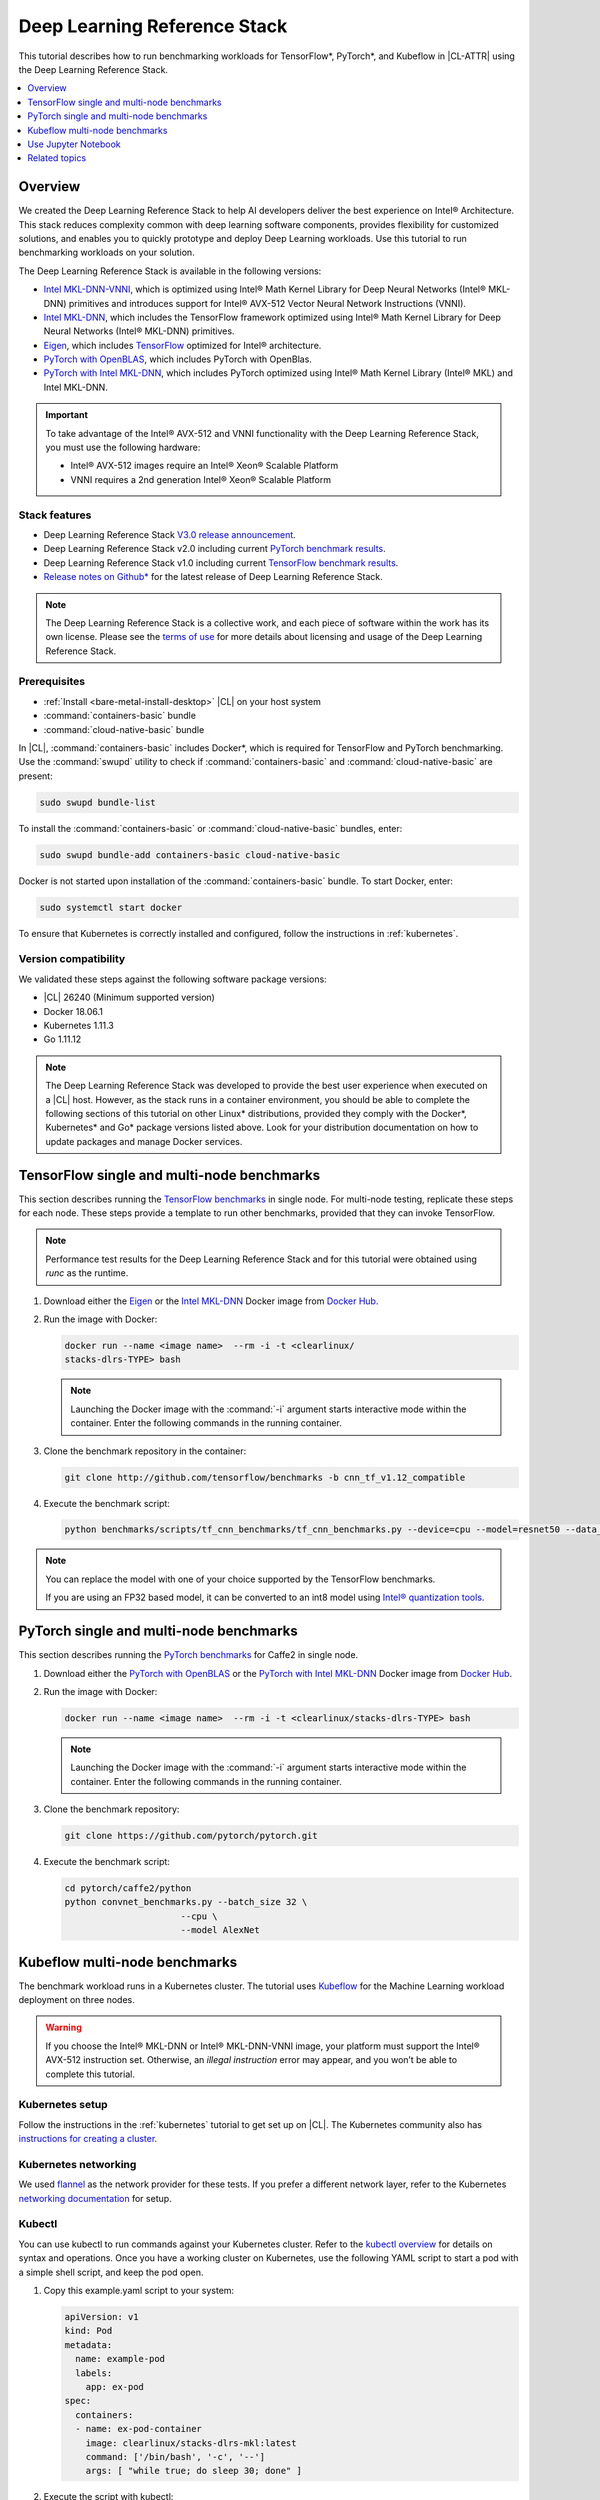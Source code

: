 .. _dlrs:

Deep Learning Reference Stack
#############################

This tutorial describes how to run benchmarking workloads for TensorFlow\*,
PyTorch\*, and Kubeflow in |CL-ATTR| using the Deep Learning Reference Stack.

.. contents::
   :local:
   :depth: 1

Overview
********

We created the Deep Learning Reference Stack to help AI developers deliver the
best experience on Intel® Architecture. This stack reduces complexity common
with deep learning software components, provides flexibility for customized
solutions, and enables you to quickly prototype and deploy Deep Learning
workloads. Use this tutorial to run benchmarking workloads on your solution.

The Deep Learning Reference Stack is available in the following versions:

* `Intel MKL-DNN-VNNI`_, which is optimized using Intel® Math Kernel Library
  for Deep Neural Networks (Intel® MKL-DNN) primitives and introduces support
  for Intel® AVX-512 Vector Neural Network Instructions (VNNI).
* `Intel MKL-DNN`_, which includes the TensorFlow framework optimized using
  Intel® Math Kernel Library for Deep Neural Networks (Intel® MKL-DNN)
  primitives.
* `Eigen`_, which includes `TensorFlow`_ optimized for Intel® architecture.
* `PyTorch with OpenBLAS`_, which includes PyTorch with OpenBlas.
* `PyTorch with Intel MKL-DNN`_, which includes PyTorch optimized using Intel®
  Math Kernel Library (Intel® MKL) and Intel MKL-DNN.

.. important::

   To take advantage of the Intel® AVX-512 and VNNI functionality with the Deep
   Learning Reference Stack, you must use the following hardware:

   * Intel® AVX-512 images require an Intel® Xeon® Scalable Platform
   * VNNI requires a 2nd generation Intel® Xeon® Scalable Platform

Stack features
==============

* Deep Learning Reference Stack `V3.0 release announcement`_.
* Deep Learning Reference Stack v2.0 including current
  `PyTorch benchmark results`_.
* Deep Learning Reference Stack v1.0 including current
  `TensorFlow benchmark results`_.
* `Release notes on Github\*`_ for the latest release of Deep Learning Reference
  Stack.

.. note::

   The Deep Learning Reference Stack is a collective work, and each piece of software within the work has its own license.  Please see the `terms of use`_ for more details about licensing and usage of the Deep Learning Reference Stack.



Prerequisites
=============

* :ref:`Install <bare-metal-install-desktop>` |CL| on your host system
* :command:`containers-basic` bundle
* :command:`cloud-native-basic` bundle

In |CL|, :command:`containers-basic` includes Docker\*, which is required for
TensorFlow and PyTorch benchmarking. Use the :command:`swupd` utility to
check if :command:`containers-basic` and :command:`cloud-native-basic` are
present:

.. code-block:: bash

   sudo swupd bundle-list

To install the :command:`containers-basic` or :command:`cloud-native-basic`
bundles, enter:

.. code-block:: bash

   sudo swupd bundle-add containers-basic cloud-native-basic

Docker is not started upon installation of the :command:`containers-basic`
bundle. To start Docker, enter:

.. code-block:: bash

   sudo systemctl start docker

To ensure that Kubernetes is correctly installed and configured, follow the
instructions in :ref:`kubernetes`.

Version compatibility
=====================

We validated these steps against the following software package versions:

* |CL| 26240 (Minimum supported version)
* Docker 18.06.1
* Kubernetes 1.11.3
* Go 1.11.12


.. note::

   The Deep Learning Reference Stack was developed to provide the best user experience when executed on a |CL| host.  However, as the stack runs in a container environment, you should be able to complete the following sections of this tutorial on other Linux* distributions, provided they comply with the Docker*, Kubernetes* and Go* package versions listed above. Look for your distribution documentation on how to update packages and manage Docker services.

TensorFlow single and multi-node benchmarks
*******************************************

This section describes running the `TensorFlow benchmarks`_ in single node.
For multi-node testing, replicate these steps for each node. These steps
provide a template to run other benchmarks, provided that they can invoke
TensorFlow.

.. note::

   Performance test results for the Deep Learning Reference Stack and for this tutorial were
   obtained using `runc` as the runtime.


#. Download either the `Eigen`_ or the `Intel MKL-DNN`_ Docker image
   from `Docker Hub`_.

#. Run the image with Docker:

   .. code-block:: bash

      docker run --name <image name>  --rm -i -t <clearlinux/
      stacks-dlrs-TYPE> bash

   .. note::

      Launching the Docker image with the :command:`-i` argument starts
      interactive mode within the container. Enter the following commands in
      the running container.

#. Clone the benchmark repository in the container:

   .. code-block:: bash

      git clone http://github.com/tensorflow/benchmarks -b cnn_tf_v1.12_compatible

#. Execute the benchmark script:

   .. code-block:: bash

      python benchmarks/scripts/tf_cnn_benchmarks/tf_cnn_benchmarks.py --device=cpu --model=resnet50 --data_format=NHWC

.. note::

   You can replace the model with one of your choice supported by the
   TensorFlow benchmarks.

   If you are using an FP32 based model, it can be converted to an int8 model
   using `Intel® quantization tools`_.

PyTorch single and multi-node benchmarks
****************************************

This section describes running the `PyTorch benchmarks`_ for Caffe2 in
single node.

#. Download either the `PyTorch with OpenBLAS`_ or the `PyTorch with Intel
   MKL-DNN`_ Docker image from `Docker Hub`_.

#. Run the image with Docker:

   .. code-block:: bash

      docker run --name <image name>  --rm -i -t <clearlinux/stacks-dlrs-TYPE> bash

   .. note::

      Launching the Docker image with the :command:`-i` argument starts
      interactive mode within the container. Enter the following commands in
      the running container.

#. Clone the benchmark repository:

   .. code-block:: bash

      git clone https://github.com/pytorch/pytorch.git

#. Execute the benchmark script:

   .. code-block:: bash

       cd pytorch/caffe2/python
       python convnet_benchmarks.py --batch_size 32 \
                             --cpu \
                             --model AlexNet

Kubeflow multi-node benchmarks
******************************

The benchmark workload runs in a Kubernetes cluster. The tutorial uses
`Kubeflow`_ for the Machine Learning workload deployment on three nodes.

.. warning::

   If you choose the Intel® MKL-DNN or Intel® MKL-DNN-VNNI image, your platform must support the Intel® AVX-512 instruction set. Otherwise, an *illegal instruction* error may appear, and you won’t be able to complete this tutorial.


Kubernetes setup
================

Follow the instructions in the :ref:`kubernetes` tutorial to get set up on
|CL|. The Kubernetes community also has
`instructions for creating a cluster`_.

Kubernetes networking
=====================

We used `flannel`_ as the network provider for these tests. If you
prefer a different network layer, refer to the Kubernetes
`networking documentation`_ for setup.

Kubectl
=======

You can use kubectl to run commands against your Kubernetes cluster.  Refer to
the `kubectl overview`_ for details on syntax and operations. Once you have a
working cluster on Kubernetes, use the following YAML script to start a pod with
a simple shell script, and keep the pod open.

#. Copy this example.yaml script to your system:

   .. code-block:: console

      apiVersion: v1
      kind: Pod
      metadata:
        name: example-pod
        labels:
          app: ex-pod
      spec:
        containers:
        - name: ex-pod-container
          image: clearlinux/stacks-dlrs-mkl:latest
          command: ['/bin/bash', '-c', '--']
          args: [ "while true; do sleep 30; done" ]

#. Execute the script with kubectl:

   .. code-block:: bash

      kubectl apply –f <path-to-yaml-file>/example.yaml

This script opens a single pod. More robust solutions would create a deployment
or inject a python script or larger shell script into the container.

Images
======

You must add `launcher.py`_ to the Docker image to include the Deep
Learning Reference Stack and put the benchmarks repo in the correct
location. Note that this tutorial uses Kubeflow v0.4.0, and cannot guarantee results if you use a different version.

From the Docker image, run the following:

.. code-block:: bash

   mkdir -p /opt
   git clone https://github.com/tensorflow/benchmarks.git /opt/tf-benchmarks
   cp launcher.py /opt
   chmod u+x /opt/*

Your entry point becomes: :file:`/opt/launcher.py`.

This builds an image that can be consumed directly by TFJob from Kubeflow.

ksonnet\*
=========

Kubeflow uses ksonnet\* to manage deployments, so you must install it
before setting up Kubeflow.

ksonnet was added to the :command:`cloud-native-basic` bundle in |CL| version
27550. If you are using an older |CL| version (not recommended), you must
manually install ksonnet as described below.

On |CL|, follow these steps:

.. code-block:: bash

   swupd bundle-add go-basic-dev
   export GOPATH=$HOME/go
   export PATH=$PATH:$GOPATH/bin
   go get github.com/ksonnet/ksonnet
   cd $GOPATH/src/github.com/ksonnet/ksonnet
   make install

After the ksonnet installation is complete, ensure that binary `ks` is
accessible across the environment.

Kubeflow
========

Once you have Kubernetes running on your nodes, set up `Kubeflow`_ by
following these instructions from the `quick start guide`_.

.. code-block:: bash

   export KUBEFLOW_SRC=$HOME/kflow
   export KUBEFLOW_TAG="v0.4.1"
   export KFAPP="kflow_app"
   export K8S_NAMESPACE="kubeflow"

   mkdir ${KUBEFLOW_SRC}
   cd ${KUBEFLOW_SRC}
   ks init ${KFAPP}
   cd ${KFAPP}
   ks registry add kubeflow github.com/kubeflow/kubeflow/tree/${KUBEFLOW_TAG}/kubeflow
   ks pkg install kubeflow/common
   ks pkg install kubeflow/tf-training

Next, deploy the primary package for our purposes: tf-job-operator.

.. code-block:: bash

   ks env rm default
   kubectl create namespace ${K8S_NAMESPACE}
   ks env add default --namespace "${K8S_NAMESPACE}"
   ks generate tf-job-operator tf-job-operator
   ks apply default -c tf-job-operator

This creates the CustomResourceDefinition (CRD) endpoint to launch a TFJob.

Run a TFJob
===========

#. Select this link for the `ksonnet registries for deploying TFJobs`_.

#. Install the TFJob components as follows:

   .. code-block:: bash

      ks registry add dlrs-tfjob github.com/clearlinux/dockerfiles/tree/master/stacks/dlrs/kubeflow/dlrs-tfjob

      ks pkg install dlrs-tfjob/dlrs-bench

#. Export the image name to use for the deployment:

   .. code-block:: bash

      export DLRS_IMAGE=<docker_name>

   .. note::

      Replace <docker_name> with the image name you specified in previous steps.

#. Generate Kubernetes manifests for the workloads and apply them using these
   commands:

   .. code-block:: bash

      ks generate dlrs-resnet50 dlrsresnet50 --name=dlrsresnet50 --image=${DLRS_IMAGE}
      ks generate dlrs-alexnet dlrsalexnet --name=dlrsalexnet --image=${DLRS_IMAGE}
      ks apply default -c dlrsresnet50
      ks apply default -c dlrsalexnet

This replicates and deploys three test setups in your Kubernetes cluster.

Results of running this tutorial
================================

You must parse the logs of the Kubernetes pod to retrieve performance
data. The pods will still exist post-completion and will be in
‘Completed’ state. You can get the logs from any of the pods to inspect the
benchmark results. More information about `Kubernetes logging`_ is available
from the Kubernetes community.

Use Jupyter Notebook
********************

This example uses the `PyTorch with OpenBLAS`_ container image. After it is
downloaded, run the Docker image with :command:`-p` to specify the shared port
between the container and the host. This example uses port 8888.

.. code-block:: bash

   docker run --name pytorchtest --rm -i -t -p 8888:8888 clearlinux/stacks-pytorch-oss bash

After you start the container, launch the Jupyter Notebook. This
command is executed inside the container image.

.. code-block:: bash

   jupyter notebook --ip 0.0.0.0 --no-browser --allow-root

After the notebook has loaded, you will see output similar to the following:

.. code-block:: console

   To access the notebook, open this file in a browser: file:///.local/share/jupyter/runtime/nbserver-16-open.html
   Or copy and paste one of these URLs:
   http://(846e526765e3 or 127.0.0.1):8888/?token=6357dbd072bea7287c5f0b85d31d70df344f5d8843fbfa09

From your host system, or any system that can access the host's IP address,
start a web browser with the following. If you are not running the browser on
the host system, replace :command:`127.0.0.1` with the IP address of the host.

.. code-block:: bash

  http://127.0.0.1:8888/?token=6357dbd072bea7287c5f0b85d31d70df344f5d8843fbfa09

Your browser displays the following:

.. figure:: figures/dlrs-fig-1.png
   :scale: 50 %
   :alt: Jupyter Notebook

Figure 1: :guilabel:`Jupyter Notebook`


To create a new notebook, click :guilabel:`New` and select :guilabel:`Python 3`.

.. figure:: figures/dlrs-fig-2.png
   :scale: 50%
   :alt: Create a new notebook

Figure 2: Create a new notebook

A new, blank notebook is displayed, with a cell ready for input.

.. figure:: figures/dlrs-fig-3.png
   :scale: 50%
   :alt: New blank notebook


To verify that PyTorch is working, copy the following snippet into the blank
cell, and run the cell.

.. code-block:: console

   from __future__ import print_function
   import torch
   x = torch.rand(5, 3)
   print(x)

.. figure:: figures/dlrs-fig-4.png
   :scale: 50%
   :alt: Sample code snippet

When you run the cell, your output will look something like this:

.. figure:: figures/dlrs-fig-5.png
   :scale: 50%
   :alt: code output

You can continue working in this notebook, or you can download existing
notebooks to take advantage of the Deep Learning Reference Stack's optimized
deep learning frameworks. Refer to `Jupyter Notebook`_ for details.

Related topics
**************

* Deep Learning Reference Stack `V3.0 release announcement`_
* `TensorFlow benchmarks`_
* `PyTorch benchmarks`_
* `Kubeflow`_
* :ref:`kubernetes` tutorial
* `Jupyter Notebook`_

.. _TensorFlow: https://www.tensorflow.org/

.. _Kubeflow: https://www.kubeflow.org/

.. _Docker Hub: https://hub.docker.com/

.. _TensorFlow benchmarks: https://www.tensorflow.org/guide/performance/benchmarks

.. _PyTorch benchmarks: https://github.com/pytorch/pytorch/blob/master/caffe2/python/convnet_benchmarks.py

.. _instructions for creating a cluster: https://kubernetes.io/docs/setup/independent/create-cluster-kubeadm/

.. _flannel: https://github.com/coreos/flannel

.. _networking documentation: https://kubernetes.io/docs/setup/independent/create-cluster-kubeadm/#pod-network

.. _quick start guide: https://www.kubeflow.org/docs/started/getting-started/

.. _Eigen: https://hub.docker.com/r/clearlinux/stacks-dlrs-oss/

.. _Intel MKL-DNN: https://hub.docker.com/r/clearlinux/stacks-dlrs-mkl/

.. _PyTorch with OpenBLAS: https://hub.docker.com/r/clearlinux/stacks-pytorch-oss

.. _PyTorch with Intel MKL-DNN: https://hub.docker.com/r/clearlinux/stacks-pytorch-mkl

.. _Intel MKL-DNN-VNNI: https://hub.docker.com/r/clearlinux/stacks-dlrs-mkl-vnni

.. _V3.0 release announcement:  https://clearlinux.org/stacks/deep-learning-reference-stack-v3

.. _ksonnet registries for deploying TFJobs: https://github.com/clearlinux/dockerfiles/tree/master/stacks/dlrs/kubeflow/dlrs-tfjob

.. _Kubernetes logging: https://kubernetes.io/docs/concepts/cluster-administration/logging/

.. _TensorFlow benchmark results: https://clearlinux.org/stacks/deep-learning-reference-stack

.. _PyTorch benchmark results: https://clearlinux.org/stacks/deep-learning-reference-stack-pytorch

.. _Jupyter Notebook: https://jupyter.org/

.. _kubectl overview: https://kubernetes.io/docs/reference/kubectl/overview/

.. _launcher.py: https://github.com/clearlinux/dockerfiles/tree/master/stacks/dlrs/kubeflow

.. _terms of use: https://clearlinux.org/stacks/deep-learning/terms-of-use

.. _Release notes on Github\*: https://github.com/clearlinux/dockerfiles/blob/master/stacks/dlrs/releasenote.md

.. _Intel® quantization tools:  https://github.com/IntelAI/tools/blob/master/tensorflow_quantization/README.md#quantization-tools
